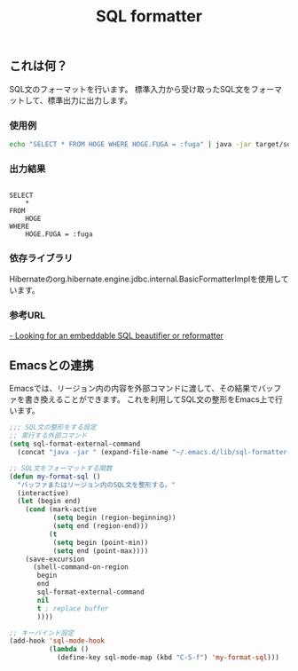 #+TITLE: SQL formatter

** これは何？

SQL文のフォーマットを行います。
標準入力から受け取ったSQL文をフォーマットして、標準出力に出力します。

*** 使用例
#+BEGIN_SRC sh
echo "SELECT * FROM HOGE WHERE HOGE.FUGA = :fuga" | java -jar target/sql-formatter-1.0.0-jar-with-dependencies.jar

#+END_SRC

*** 出力結果

#+BEGIN_EXAMPLE

    SELECT
        * 
    FROM
        HOGE 
    WHERE
        HOGE.FUGA = :fuga
#+END_EXAMPLE

*** 依存ライブラリ

Hibernateのorg.hibernate.engine.jdbc.internal.BasicFormatterImplを使用しています。

*** 参考URL

[[http://stackoverflow.com/questions/312552/looking-for-an-embeddable-sql-beautifier-or-reformatter][- Looking for an embeddable SQL beautifier or reformatter]]


** Emacsとの連携

Emacsでは、リージョン内の内容を外部コマンドに渡して、その結果でバッファを書き換えることができます。
これを利用してSQL文の整形をEmacs上で行います。

#+BEGIN_SRC lisp
;;; SQL文の整形をする設定
;; 実行する外部コマンド
(setq sql-format-external-command
  (concat "java -jar " (expand-file-name "~/.emacs.d/lib/sql-formatter-1.0.0-jar-with-dependencies.jar")))

;; SQL文をフォーマットする関数
(defun my-format-sql ()
  "バッファまたはリージョン内のSQL文を整形する。"
  (interactive)
  (let (begin end)
    (cond (mark-active
           (setq begin (region-beginning))
           (setq end (region-end)))
          (t
           (setq begin (point-min))
           (setq end (point-max))))
    (save-excursion
      (shell-command-on-region
       begin
       end
       sql-format-external-command
       nil 
       t ; replace buffer
       ))))

;; キーバインド設定
(add-hook 'sql-mode-hook
          (lambda ()
            (define-key sql-mode-map (kbd "C-S-f") 'my-format-sql)))
#+END_SRC
